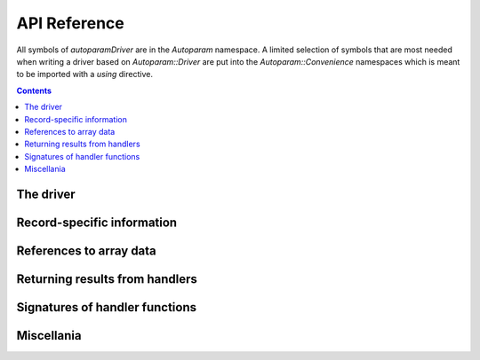 .. SPDX-FileCopyrightText: 2022 Cosylab d.d.
..
.. SPDX-License-Identifier: MIT

API Reference
=============

.. Note: this reference is not automatically generated to allow manual selection
   of directive options for each documented object. In particular, listing
   undocumented menbers makes sense for some objects but not others. It also
   allows to have a different order of objects in documentation vs. code.

   When updating code, ensure that the index below is updated if needed.

All symbols of `autoparamDriver` are in the `Autoparam` namespace. A limited
selection of symbols that are most needed when writing a driver based on
`Autoparam::Driver` are put into the `Autoparam::Convenience` namespaces which
is meant to be imported with a `using` directive.

.. contents::

The driver
----------

.. doxygenclass:: Autoparam::Driver
.. doxygenclass:: Autoparam::DriverOpts

Record-specific information
---------------------------

.. doxygenclass:: Autoparam::PVInfo
   :undoc-members:

References to array data
------------------------

.. doxygenclass:: Autoparam::Array
   :undoc-members:

.. doxygenclass:: Autoparam::Octet
   :undoc-members:

Returning results from handlers
-------------------------------

.. doxygenstruct:: Autoparam::ProcessInterrupts

.. doxygenstruct:: Autoparam::ResultBase
.. doxygenstruct:: Autoparam::WriteResult
.. doxygenstruct:: Autoparam::ArrayResult
.. doxygenstruct:: Autoparam::Result
.. doxygenstruct:: Autoparam::Result< Octet >

Signatures of handler functions
-------------------------------

.. doxygentypedef:: Autoparam::InterruptRegistrar

.. doxygenstruct:: Autoparam::Handlers
.. doxygenstruct:: Autoparam::Handlers< T, false >
.. doxygenstruct:: Autoparam::Handlers< Array< T >, true >
.. doxygenstruct:: Autoparam::Handlers< epicsUInt32, false >
.. doxygenstruct:: Autoparam::Handlers< Octet, false >

Miscellania
-----------

.. doxygenfunction:: Autoparam::getAsynTypeName

.. doxygenstruct:: Autoparam::AsynType
   :undoc-members:

.. doxygennamespace:: Autoparam::Convenience
   :undoc-members:
